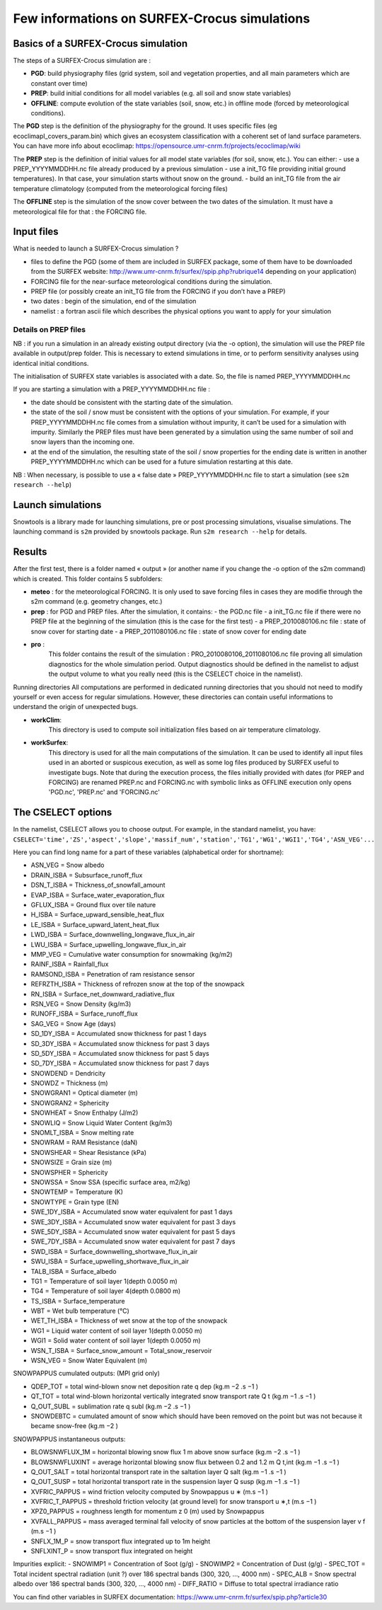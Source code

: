 Few informations on SURFEX-Crocus simulations
=============================================

Basics of a SURFEX-Crocus simulation
------------------------------------

The steps of a SURFEX-Crocus simulation are :

* **PGD**: build physiography files (grid system, soil and vegetation properties, and all main parameters which are constant over time)
* **PREP**: build initial conditions for all model variables (e.g. all soil and snow state variables)
* **OFFLINE**: compute evolution of the state variables (soil, snow, etc.) in offline mode (forced by meteorological conditions).

The **PGD** step is the definition of the physiography for the ground.
It uses specific files (eg ecoclimapI_covers_param.bin) which gives an ecosystem classification with a coherent set of land surface parameters. You can have more info about ecoclimap: https://opensource.umr-cnrm.fr/projects/ecoclimap/wiki

The **PREP** step is the definition of initial values for all model state variables (for soil, snow, etc.). You can either:
- use a PREP_YYYYMMDDHH.nc file already produced by a previous simulation
- use a init_TG file providing initial ground temperatures). In that case, your simulation starts without snow on the ground.
- build an init_TG file from the air temperature climatology (computed from the meteorological forcing files)

The **OFFLINE** step is the simulation of the snow cover between the two dates of the simulation. It must have a meteorological file for that : the FORCING file.

Input files
-----------

What is needed to launch a SURFEX-Crocus simulation ?

- files to define the PGD (some of them are included in SURFEX package, some of them have to be downloaded from the SURFEX website: http://www.umr-cnrm.fr/surfex//spip.php?rubrique14 depending on your application)
- FORCING file for the near-surface meteorological conditions during the simulation.
- PREP file (or possibly create an init_TG file from the FORCING if you don’t have a PREP)
- two dates : begin of the simulation, end of the simulation
- namelist : a fortran ascii file which describes the physical options you want to apply for your simulation

Details on PREP files
^^^^^^^^^^^^^^^^^^^^^
NB : if you run a simulation in an already existing output directory (via the -o option), the simulation will use the PREP file available in output/prep folder. This is necessary to extend simulations in time, or to perform sensitivity analyses using identical initial conditions.

The initialisation of SURFEX state variables is associated with a date. So, the file is named PREP_YYYYMMDDHH.nc

If you are starting a simulation with a PREP_YYYYMMDDHH.nc file :

- the date should be consistent with the starting date of the simulation.
- the state of the soil / snow must be consistent with the options of your simulation. For example, if your PREP_YYYYMMDDHH.nc file comes from a simulation without impurity, it can’t be used for a simulation with impurity. Similarly the PREP files must have been generated by a simulation using the same number of soil and snow layers than the incoming one.
- at the end of the simulation, the resulting state of the soil / snow properties for the ending date is written in another PREP_YYYYMMDDHH.nc which can be used for a future simulation restarting at this date.

NB : When necessary, is possible to use a « false date » PREP_YYYYMMDDHH.nc file to start a simulation (see ``s2m research --help``)


Launch simulations
------------------
Snowtools is a library made for launching simulations, pre or post processing simulations, visualise simulations. The launching command is ``s2m`` provided by snowtools package. Run ``s2m research --help`` for details.

Results
-------
After the first test, there is a folder named « output » (or another name if you change the -o option of the s2m command) which is created. This folder contains 5 subfolders:

- **meteo** :
  for the meteorological FORCING. It is only used to save forcing files in cases they are modifie through the s2m command (e.g. geometry changes, etc.)
- **prep** :
  for PGD and PREP files. After the simulation, it contains:
  - the PGD.nc file
  - a init_TG.nc file if there were no PREP file at the beginning of the simulation (this is the case for the first test)
  - a PREP_2010080106.nc file : state of snow cover for starting date
  - a PREP_2011080106.nc file : state of snow cover for ending date
- **pro** :
    This folder contains the result of the simulation : PRO_2010080106_2011080106.nc file proving all simulation diagnostics for the whole simulation period.
    Output diagnostics should be defined in the namelist to adjust the output volume to what you really need (this is the CSELECT choice in the namelist).

Running directories
All computations are performed in dedicated running directories that you should not need to modify yourself or even access for regular simulations.
However, these directories can contain useful informations to understand the origin of unexpected bugs.

- **workClim**:
    This directory is used to compute soil initialization files based on air temperature climatology.
- **workSurfex**:
    This directory is used for all the main computations of the simulation. It can be used to identify all input files used in an aborted or suspicous execution, as well as some log files produced by SURFEX useful to investigate bugs. Note that during the execution process, the files initially provided with dates (for PREP and FORCING) are renamed PREP.nc and FORCING.nc with symbolic links as OFFLINE execution only opens 'PGD.nc', 'PREP.nc' and 'FORCING.nc'

The CSELECT options
-------------------

In the namelist, CSELECT allows you to choose output. For example, in the standard namelist, you have:
``CSELECT='time','ZS','aspect','slope','massif_num','station','TG1','WG1','WGI1','TG4','ASN_VEG'...``

Here you can find long name for a part of these variables (alphabetical order for shortname):

- ASN_VEG = Snow albedo
- DRAIN_ISBA = Subsurface_runoff_flux
- DSN_T_ISBA = Thickness_of_snowfall_amount
- EVAP_ISBA = Surface_water_evaporation_flux
- GFLUX_ISBA = Ground flux over tile nature
- H_ISBA = Surface_upward_sensible_heat_flux
- LE_ISBA = Surface_upward_latent_heat_flux
- LWD_ISBA = Surface_downwelling_longwave_flux_in_air
- LWU_ISBA = Surface_upwelling_longwave_flux_in_air
- MMP_VEG = Cumulative water consumption for snowmaking (kg/m2)
- RAINF_ISBA = Rainfall_flux
- RAMSOND_ISBA = Penetration of ram resistance sensor
- REFRZTH_ISBA = Thickness of refrozen snow at the top of the snowpack
- RN_ISBA = Surface_net_downward_radiative_flux
- RSN_VEG = Snow Density (kg/m3)
- RUNOFF_ISBA = Surface_runoff_flux
- SAG_VEG = Snow Age (days)
- SD_1DY_ISBA = Accumulated snow thickness for past 1 days
- SD_3DY_ISBA = Accumulated snow thickness for past 3 days
- SD_5DY_ISBA = Accumulated snow thickness for past 5 days
- SD_7DY_ISBA = Accumulated snow thickness for past 7 days
- SNOWDEND = Dendricity
- SNOWDZ = Thickness (m)
- SNOWGRAN1 = Optical diameter (m)
- SNOWGRAN2 = Sphericity
- SNOWHEAT = Snow Enthalpy (J/m2)
- SNOWLIQ = Snow Liquid Water Content (kg/m3)
- SNOMLT_ISBA = Snow melting rate
- SNOWRAM = RAM Resistance (daN)
- SNOWSHEAR = Shear Resistance (kPa)
- SNOWSIZE = Grain size (m)
- SNOWSPHER = Sphericity
- SNOWSSA = Snow SSA (specific surface area, m2/kg)
- SNOWTEMP = Temperature (K)
- SNOWTYPE = Grain type (EN)
- SWE_1DY_ISBA = Accumulated snow water equivalent for past 1 days
- SWE_3DY_ISBA = Accumulated snow water equivalent for past 3 days
- SWE_5DY_ISBA = Accumulated snow water equivalent for past 5 days
- SWE_7DY_ISBA = Accumulated snow water equivalent for past 7 days
- SWD_ISBA = Surface_downwelling_shortwave_flux_in_air
- SWU_ISBA = Surface_upwelling_shortwave_flux_in_air
- TALB_ISBA = Surface_albedo
- TG1 = Temperature of soil layer 1(depth 0.0050 m)
- TG4 = Temperature of soil layer 4(depth 0.0800 m)
- TS_ISBA = Surface_temperature
- WBT = Wet bulb temperature (°C)
- WET_TH_ISBA = Thickness of wet snow at the top of the snowpack
- WG1 = Liquid water content of soil layer 1(depth 0.0050 m)
- WGI1 = Solid water content of soil layer 1(depth 0.0050 m)
- WSN_T_ISBA = Surface_snow_amount = Total_snow_reservoir
- WSN_VEG = Snow Water Equivalent (m)

SNOWPAPPUS cumulated outputs: (MPI grid only)

- QDEP_TOT = total wind-blown snow net deposition rate q dep (kg.m −2 .s −1 )
- QT_TOT = total wind-blown horizontal vertically integrated snow transport rate Q t (kg.m −1 .s −1 )
- Q_OUT_SUBL = sublimation rate q subl (kg.m −2 .s −1 )
- SNOWDEBTC = cumulated amount of snow which should have been removed on the point but was not because it became snow-free (kg.m −2 )

SNOWPAPPUS instantaneous outputs:

- BLOWSNWFLUX_1M = horizontal blowing snow flux 1 m above snow surface (kg.m −2 .s −1 )
- BLOWSNWFLUXINT = average horizontal blowing snow flux between 0.2 and 1.2 m Q t,int (kg.m −1 .s −1 )
- Q_OUT_SALT = total horizontal transport rate in the saltation layer Q salt (kg.m −1 .s −1 )
- Q_OUT_SUSP = total horizontal transport rate in the suspension layer Q susp (kg.m −1 .s −1 )
- XVFRIC_PAPPUS = wind friction velocity computed by Snowpappus u ∗ (m.s −1 )
- XVFRIC_T_PAPPUS = threshold friction velocity (at ground level) for snow transport u ∗,t (m.s −1 )
- XPZ0_PAPPUS = roughness length for momentum z 0 (m) used by Snowpappus
- XVFALL_PAPPUS = mass averaged terminal fall velocity of snow particles at the bottom of the suspension layer v f (m.s −1 )
- SNFLX_1M_P = snow transport flux integrated up to 1m height
- SNFLXINT_P = snow transport flux integrated on height


Impurities explicit:
- SNOWIMP1 = Concentration of Soot (g/g)
- SNOWIMP2 = Concentration of Dust (g/g)
- SPEC_TOT = Total incident spectral radiation (unit ?) over 186 spectral bands (300, 320, ..., 4000 nm)
- SPEC_ALB = Snow spectral albedo over 186 spectral bands (300, 320, ..., 4000 nm)
- DIFF_RATIO = Diffuse to total spectral irradiance ratio

You can find other variables in SURFEX documentation:
https://www.umr-cnrm.fr/surfex/spip.php?article30
